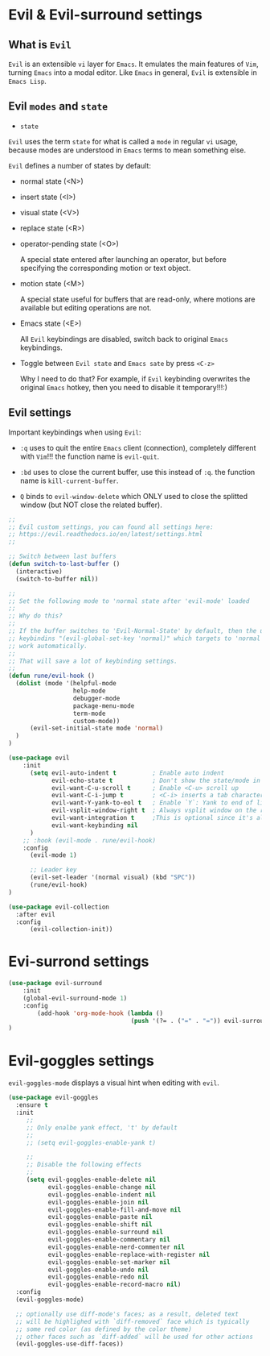 * Evil & Evil-surround settings

** What is =Evil=

=Evil= is an extensible =vi= layer for =Emacs=. It emulates the main features of =Vim=,
turning =Emacs= into a modal editor. Like =Emacs= in general, =Evil= is extensible in
=Emacs Lisp=.

** Evil =modes= and =state=

- =state=

=Evil= uses the term =state= for what is called a =mode= in regular =vi= usage, because
modes are understood in =Emacs= terms to mean something else.

=Evil= defines a number of states by default:

    - normal state (<N>)
          
    - insert state (<I>)
          
    - visual state (<V>)
          
    - replace state (<R>)
          
    - operator-pending state (<O>)
          
        A special state entered after launching an operator, but before specifying the
        corresponding motion or text object.
            
    - motion state (<M>)
          
        A special state useful for buffers that are read-only, where motions are available
        but editing operations are not.
            
    - Emacs state (<E>)
          
        All =Evil= keybindings are disabled, switch back to original =Emacs= keybindings.
            
    - Toggle between =Evil state= and =Emacs sate= by press =<C-z>=

        Why I need to do that? For example, if =Evil= keybinding overwrites the original
        =Emacs= hotkey, then you need to disable it temporary!!!:)


** Evil settings

Important keybindings when using =Evil=:

- =:q= uses to quit the entire =Emacs= client (connection), completely different with =Vim=!!!
       the function name is  =evil-quit=.

- =:bd= uses to close the current buffer, use this instead of =:q=.
       the function name is  =kill-current-buffer=.

- =Q= binds to =evil-window-delete= which ONLY used to close the splitted window (but NOT close
      the related buffer).


#+BEGIN_SRC emacs-lisp
  ;;
  ;; Evil custom settings, you can found all settings here:
  ;; https://evil.readthedocs.io/en/latest/settings.html
  ;;

  ;; Switch between last buffers
  (defun switch-to-last-buffer ()
    (interactive)
    (switch-to-buffer nil))

  ;;
  ;; Set the following mode to 'normal state after 'evil-mode' loaded
  ;;
  ;; Why do this?
  ;; 
  ;; If the buffer switches to 'Evil-Normal-State' by default, then the upcomming
  ;; keybindins "(evil-global-set-key 'normal)" which targets to 'normal' state will
  ;; work automatically.
  ;; 
  ;; That will save a lot of keybinding settings.
  ;;
  (defun rune/evil-hook ()
    (dolist (mode '(helpful-mode
                    help-mode
                    debugger-mode
                    package-menu-mode
                    term-mode
                    custom-mode))
        (evil-set-initial-state mode 'normal)
    )
  )

  (use-package evil
      :init
        (setq evil-auto-indent t          ; Enable auto indent
              evil-echo-state t           ; Don't show the state/mode in status bar
              evil-want-C-u-scroll t      ; Enable <C-u> scroll up
              evil-want-C-i-jump t        ; <C-i> inserts a tab character
              evil-want-Y-yank-to-eol t   ; Enable `Y`: Yank to end of line
              evil-vsplit-window-right t  ; Always vsplit window on the rigth
              evil-want-integration t     ;This is optional since it's already set to t by default.
              evil-want-keybinding nil
        )
      ;; :hook (evil-mode . rune/evil-hook)
      :config
        (evil-mode 1)

        ;; Leader key
        (evil-set-leader '(normal visual) (kbd "SPC"))
        (rune/evil-hook)
  )

  (use-package evil-collection
    :after evil
    :config
        (evil-collection-init))
#+END_SRC


* Evi-surrond settings

  #+begin_src emacs-lisp
    (use-package evil-surround
        :init
        (global-evil-surround-mode 1)
        :config
            (add-hook 'org-mode-hook (lambda ()
                                      (push '(?= . ("=" . "=")) evil-surround-pairs-alist)))
    )
  #+end_src


* Evil-goggles settings 

=evil-goggles-mode= displays a visual hint when editing with =evil=.

#+BEGIN_SRC emacs-lisp
  (use-package evil-goggles
    :ensure t
    :init
       ;;
       ;; Only enalbe yank effect, 't' by default
       ;;
       ;; (setq evil-goggles-enable-yank t)

       ;;
       ;; Disable the following effects
       ;;
       (setq evil-goggles-enable-delete nil
             evil-goggles-enable-change nil
             evil-goggles-enable-indent nil
             evil-goggles-enable-join nil
             evil-goggles-enable-fill-and-move nil
             evil-goggles-enable-paste nil
             evil-goggles-enable-shift nil
             evil-goggles-enable-surround nil
             evil-goggles-enable-commentary nil
             evil-goggles-enable-nerd-commenter nil
             evil-goggles-enable-replace-with-register nil
             evil-goggles-enable-set-marker nil
             evil-goggles-enable-undo nil
             evil-goggles-enable-redo nil
             evil-goggles-enable-record-macro nil)
    :config
    (evil-goggles-mode)

    ;; optionally use diff-mode's faces; as a result, deleted text
    ;; will be highlighed with `diff-removed` face which is typically
    ;; some red color (as defined by the color theme)
    ;; other faces such as `diff-added` will be used for other actions
    (evil-goggles-use-diff-faces))
#+END_SRC
